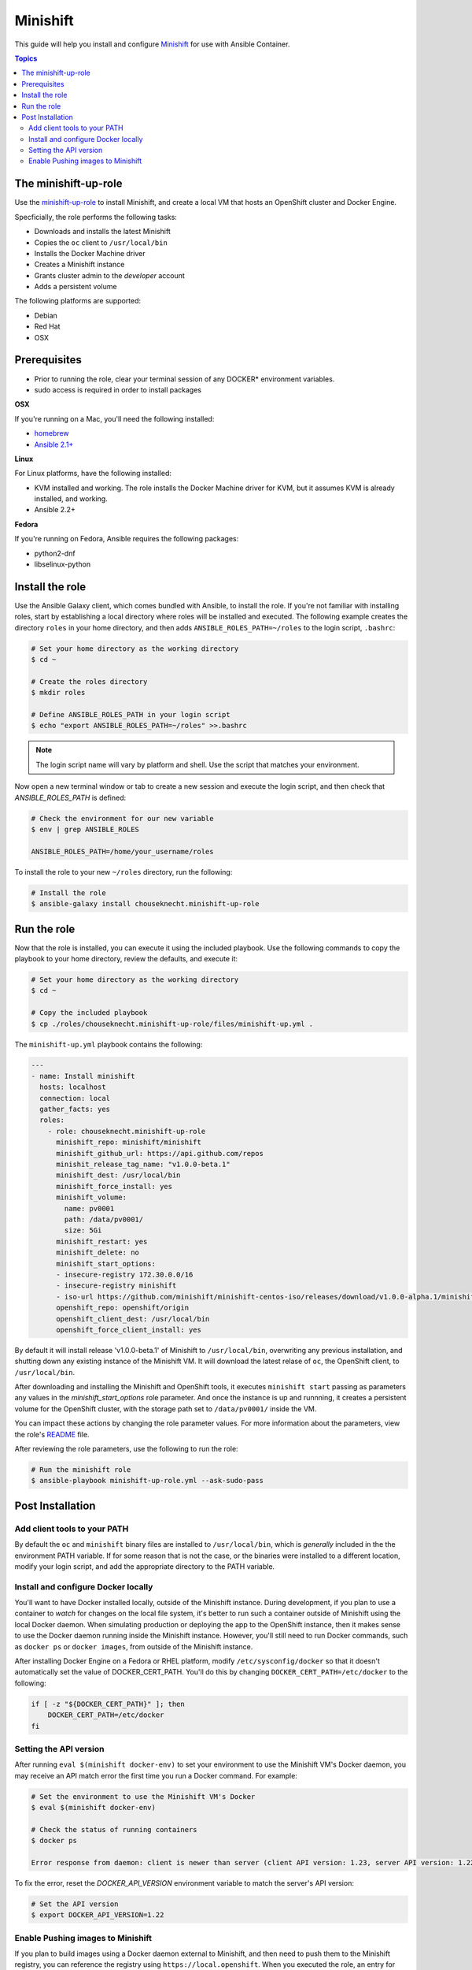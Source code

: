 Minishift
=========

This guide will help you install and configure `Minishift <https://github.com/minishift/minishift>`_ for use with Ansible Container.

.. contents:: Topics

The minishift-up-role
---------------------

Use the `minishift-up-role <https://galaxy.ansible.com/chouseknecht/minishift-up-role>`_ to install Minishift, and create a local VM that hosts an OpenShift cluster and Docker Engine.

Specficially, the role performs the following tasks:

- Downloads and installs the latest Minishift
- Copies the ``oc`` client to ``/usr/local/bin``
- Installs the Docker Machine driver
- Creates a Minishift instance 
- Grants cluster admin to the *developer* account
- Adds a persistent volume

The following platforms are supported: 

- Debian
- Red Hat
- OSX

Prerequisites 
-------------

- Prior to running the role, clear your terminal session of any DOCKER* environment variables.
- sudo access is required in order to install packages

**OSX**

If you're running on a Mac, you'll need the following installed:

- `homebrew <https://brew.sh>`_ 
- `Ansible 2.1+ <https://docs.ansible.com>`_

**Linux**

For Linux platforms, have the following installed:

- KVM installed and working. The role installs the Docker Machine driver for KVM, but it assumes KVM is already installed, and working.
- Ansible 2.2+


**Fedora**

If you're running on Fedora, Ansible requires the following packages:

- python2-dnf
- libselinux-python

Install the role
----------------

Use the Ansible Galaxy client, which comes bundled with Ansible, to install the role. If you're not familiar with installing roles, start by establishing a local directory where roles will be installed and executed. The following example creates the directory ``roles`` in your home directory, and then adds ``ANSIBLE_ROLES_PATH=~/roles`` to the login script, ``.bashrc``:

.. code-block:: bash

    # Set your home directory as the working directory
    $ cd ~

    # Create the roles directory
    $ mkdir roles

    # Define ANSIBLE_ROLES_PATH in your login script
    $ echo "export ANSIBLE_ROLES_PATH=~/roles" >>.bashrc

.. NOTE::

    The login script name will vary by platform and shell. Use the script that matches your environment.

Now open a new terminal window or tab to create a new session and execute the login script, and then check that *ANSIBLE_ROLES_PATH* is defined:

.. code-block:: bash

    # Check the environment for our new variable 
    $ env | grep ANSIBLE_ROLES

    ANSIBLE_ROLES_PATH=/home/your_username/roles

To install the role to your new ``~/roles`` directory, run the following:

.. code-block:: bash

    # Install the role
    $ ansible-galaxy install chouseknecht.minishift-up-role

Run the role
------------

Now that the role is installed, you can execute it using the included playbook. Use the following commands to copy the playbook to your home directory, review the defaults, and execute it:

.. code-block:: bash

    # Set your home directory as the working directory
    $ cd ~ 

    # Copy the included playbook
    $ cp ./roles/chouseknecht.minishift-up-role/files/minishift-up.yml . 

The ``minishift-up.yml`` playbook contains the following:

.. code-block:: bash

    ---
    - name: Install minishift
      hosts: localhost
      connection: local
      gather_facts: yes
      roles:
        - role: chouseknecht.minishift-up-role
          minishift_repo: minishift/minishift
          minishift_github_url: https://api.github.com/repos
          minishit_release_tag_name: "v1.0.0-beta.1"
          minishift_dest: /usr/local/bin
          minishift_force_install: yes
          minishift_volume:
            name: pv0001
            path: /data/pv0001/
            size: 5Gi
          minishift_restart: yes
          minishift_delete: no
          minishift_start_options:
          - insecure-registry 172.30.0.0/16
          - insecure-registry minishift
          - iso-url https://github.com/minishift/minishift-centos-iso/releases/download/v1.0.0-alpha.1/minishift-centos.iso
          openshift_repo: openshift/origin
          openshift_client_dest: /usr/local/bin
          openshift_force_client_install: yes

By default it will install release 'v1.0.0-beta.1' of Minishift to ``/usr/local/bin``, overwriting any previous installation, and shutting down any existing instance of the Minishift VM. It will download the latest relase of ``oc``, the OpenShift client, to ``/usr/local/bin``. 

After downloading and installing the Minishift and OpenShift tools, it executes ``minishift start`` passing as parameters any values in the *minishift_start_options* role parameter. And once the instance is up and runnning, it creates a persistent volume for the OpenShift cluster, with the storage path set to ``/data/pv0001/`` inside the VM.     

You can impact these actions by changing the role parameter values. For more information about the parameters, view the role's `README <https://github.com/chouseknecht/minishift-up-role>`_ file.

After reviewing the role parameters, use the following to run the role:

.. code-block:: bash

   # Run the minishift role
   $ ansible-playbook minishift-up-role.yml --ask-sudo-pass

Post Installation
-----------------

Add client tools to your PATH 
`````````````````````````````

By default the ``oc`` and ``minishift`` binary files are installed to ``/usr/local/bin``, which is *generally* included in the the environment PATH variable. If for some reason that is not the case, or the binaries were installed to a different location, modify your login script, and add the appropriate directory to the PATH variable.

Install and configure Docker locally
````````````````````````````````````

You'll want to have Docker installed locally, outside of the Minishift instance. During development, if you plan to use a container to *watch* for changes on the local file system, it's better to run such a container outside of Minishift using the local Docker daemon. When simulating production or deploying the app to the OpenShift instance, then it makes sense to use the Docker daemon running inside the Minishift instance. However, you'll still need to run Docker commands, such as ``docker ps`` or ``docker images``, from outside of the Minishift instance.

After installing Docker Engine on a Fedora or RHEL platform, modify ``/etc/sysconfig/docker`` so that it doesn't automatically set the value of DOCKER_CERT_PATH. You'll do this by changing ``DOCKER_CERT_PATH=/etc/docker`` to the following:

.. code-block:: bash

    if [ -z "${DOCKER_CERT_PATH}" ]; then
        DOCKER_CERT_PATH=/etc/docker
    fi

Setting the API version
```````````````````````

After running ``eval $(minishift docker-env)`` to set your environment to use the Minishift VM's Docker daemon, you may receive an API match error the first time you run a Docker command. For example:

.. code-block:: bash
    
    # Set the environment to use the Minishift VM's Docker
    $ eval $(minishift docker-env)
    
    # Check the status of running containers
    $ docker ps 

    Error response from daemon: client is newer than server (client API version: 1.23, server API version: 1.22)

To fix the error, reset the *DOCKER_API_VERSION* environment variable to match the server's API version: 

.. code-block:: bash
    
    # Set the API version
    $ export DOCKER_API_VERSION=1.22

Enable Pushing images to Minishift
``````````````````````````````````

If you plan to build images using a Docker daemon external to Minishift, and then need to push them to the Minishift registry, you can reference the registry using ``https://local.openshift``. When you executed the role, an entry for ``local.openshift`` was added to your ``/etc/hosts`` file, and a route was created to expose the registry. To successfully access the registry with this URL, you'll need to add ``local.openshift`` and ``172.30.0.0/16`` to the list of insecure registries passed to the external daemon at startup via the ``--insecure-registry`` option.




